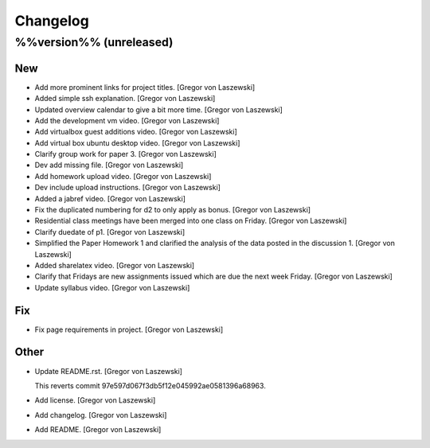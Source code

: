 Changelog
=========

%%version%% (unreleased)
------------------------

New
~~~

- Add more prominent links for project titles. [Gregor von Laszewski]

- Added simple ssh explanation. [Gregor von Laszewski]

- Updated overview calendar to give a bit more time. [Gregor von
  Laszewski]

- Add the development vm video. [Gregor von Laszewski]

- Add virtualbox guest additions video. [Gregor von Laszewski]

- Add virtual box ubuntu desktop video. [Gregor von Laszewski]

- Clarify group work for paper 3. [Gregor von Laszewski]

- Dev add missing file. [Gregor von Laszewski]

- Add homework upload video. [Gregor von Laszewski]

- Dev include upload instructions. [Gregor von Laszewski]

- Added a jabref video. [Gregor von Laszewski]

- Fix the duplicated numbering for d2 to only apply as bonus. [Gregor
  von Laszewski]

- Residential class meetings have been merged into one class on Friday.
  [Gregor von Laszewski]

- Clarify duedate of p1. [Gregor von Laszewski]

- Simplified the Paper Homework 1 and clarified the analysis of the data
  posted in the discussion 1. [Gregor von Laszewski]

- Added sharelatex video. [Gregor von Laszewski]

- Clarify that Fridays are new assignments issued which are due the next
  week Friday. [Gregor von Laszewski]

- Update syllabus video. [Gregor von Laszewski]


Fix
~~~

- Fix page requirements in project. [Gregor von Laszewski]

Other
~~~~~






























































































































- Update README.rst. [Gregor von Laszewski]



  This reverts commit 97e597d067f3db5f12e045992ae0581396a68963.







- Add license. [Gregor von Laszewski]

- Add changelog. [Gregor von Laszewski]

- Add README. [Gregor von Laszewski]



